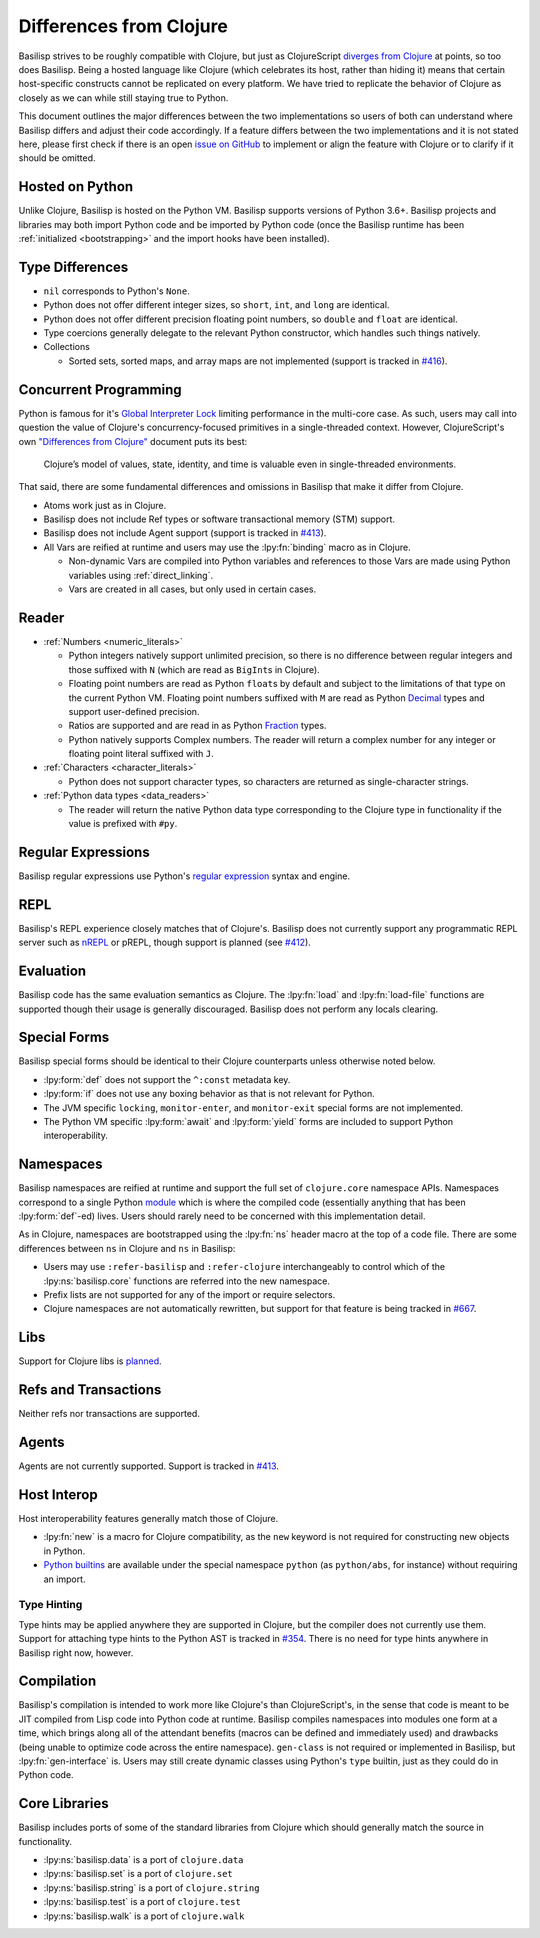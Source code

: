 .. _differences_from_clojure:

Differences from Clojure
========================

Basilisp strives to be roughly compatible with Clojure, but just as ClojureScript `diverges from Clojure <https://clojurescript.org/about/differences>`_ at points, so too does Basilisp.
Being a hosted language like Clojure (which celebrates its host, rather than hiding it) means that certain host-specific constructs cannot be replicated on every platform.
We have tried to replicate the behavior of Clojure as closely as we can while still staying true to Python.

This document outlines the major differences between the two implementations so users of both can understand where Basilisp differs and adjust their code accordingly.
If a feature differs between the two implementations and it is not stated here, please first check if there is an open `issue on GitHub <https://github.com/basilisp-lang/basilisp/issues>`_ to implement or align the feature with Clojure or to clarify if it should be omitted.

.. _hosted_on_python:

Hosted on Python
----------------

Unlike Clojure, Basilisp is hosted on the Python VM.
Basilisp supports versions of Python 3.6+.
Basilisp projects and libraries may both import Python code and be imported by Python code (once the Basilisp runtime has been :ref:`initialized <bootstrapping>` and the import hooks have been installed).

.. _type_differences:

Type Differences
----------------

* ``nil`` corresponds to Python's ``None``\.
* Python does not offer different integer sizes, so ``short``, ``int``, and ``long`` are identical.
* Python does not offer different precision floating point numbers, so ``double`` and ``float`` are identical.
* Type coercions generally delegate to the relevant Python constructor, which handles such things natively.
* Collections

  * Sorted sets, sorted maps, and array maps are not implemented (support is tracked in `#416 <https://github.com/basilisp-lang/basilisp/issues/416>`_).

.. _concurrent_programming:

Concurrent Programming
----------------------

Python is famous for it's `Global Interpreter Lock <https://docs.python.org/3/glossary.html#term-global-interpreter-lock>`_ limiting performance in the multi-core case.
As such, users may call into question the value of Clojure's concurrency-focused primitives in a single-threaded context.
However, ClojureScript's own `"Differences from Clojure" <https://clojurescript.org/about/differences>`_ document puts its best:

   Clojure’s model of values, state, identity, and time is valuable even in single-threaded environments.

That said, there are some fundamental differences and omissions in Basilisp that make it differ from Clojure.

* Atoms work just as in Clojure.
* Basilisp does not include Ref types or software transactional memory (STM) support.
* Basilisp does not include Agent support (support is tracked in `#413 <https://github.com/basilisp-lang/basilisp/issues/413>`_).
* All Vars are reified at runtime and users may use the :lpy:fn:`binding` macro as in Clojure.

  * Non-dynamic Vars are compiled into Python variables and references to those Vars are made using Python variables using :ref:`direct_linking`.
  * Vars are created in all cases, but only used in certain cases.

.. _reader_differences:

Reader
------

* :ref:`Numbers <numeric_literals>`

  * Python integers natively support unlimited precision, so there is no difference between regular integers and those suffixed with ``N`` (which are read as ``BigInt``\s in Clojure).
  * Floating point numbers are read as Python ``float``\s by default and subject to the limitations of that type on the current Python VM.
    Floating point numbers suffixed with ``M`` are read as Python `Decimal <https://docs.python.org/3/library/decimal.html#decimal.Decimal>`_ types and support user-defined precision.
  * Ratios are supported and are read in as Python `Fraction <https://docs.python.org/3/library/fractions.html#fractions.Fraction>`_ types.
  * Python natively supports Complex numbers.
    The reader will return a complex number for any integer or floating point literal suffixed with ``J``.

* :ref:`Characters <character_literals>`

  * Python does not support character types, so characters are returned as single-character strings.

* :ref:`Python data types <data_readers>`

  * The reader will return the native Python data type corresponding to the Clojure type in functionality if the value is prefixed with ``#py``.

.. _regular_expressions:

Regular Expressions
-------------------

Basilisp regular expressions use Python's `regular expression <https://docs.python.org/3/library/re.html>`_ syntax and engine.

.. _repl_differences:

REPL
----

Basilisp's REPL experience closely matches that of Clojure's.
Basilisp does not currently support any programmatic REPL server such as `nREPL <https://nrepl.org/nrepl/index.html>`_ or pREPL, though support is planned (see `#412 <https://github.com/basilisp-lang/basilisp/issues/412>`_).

.. _evaluation_differences:

Evaluation
----------

Basilisp code has the same evaluation semantics as Clojure.
The :lpy:fn:`load` and :lpy:fn:`load-file` functions are supported though their usage is generally discouraged.
Basilisp does not perform any locals clearing.

.. _special_form_differences:

Special Forms
-------------

Basilisp special forms should be identical to their Clojure counterparts unless otherwise noted below.

* :lpy:form:`def` does not support the ``^:const`` metadata key.
* :lpy:form:`if` does not use any boxing behavior as that is not relevant for Python.
* The JVM specific ``locking``\, ``monitor-enter``\, and ``monitor-exit`` special forms are not implemented.
* The Python VM specific :lpy:form:`await` and :lpy:form:`yield` forms are included to support Python interoperability.

.. _namespace_differences:

Namespaces
----------

Basilisp namespaces are reified at runtime and support the full set of ``clojure.core`` namespace APIs.
Namespaces correspond to a single Python `module <https://docs.python.org/3/library/sys.html#sys.modules>`_ which is where the compiled code (essentially anything that has been :lpy:form:`def`\-ed) lives.
Users should rarely need to be concerned with this implementation detail.

As in Clojure, namespaces are bootstrapped using the :lpy:fn:`ns` header macro at the top of a code file.
There are some differences between ``ns`` in Clojure and ``ns`` in Basilisp:

* Users may use ``:refer-basilisp`` and ``:refer-clojure`` interchangeably to control which of the :lpy:ns:`basilisp.core` functions are referred into the new namespace.
* Prefix lists are not supported for any of the import or require selectors.
* Clojure namespaces are not automatically rewritten, but support for that feature is being tracked in `#667 <https://github.com/basilisp-lang/basilisp/issues/667>`_.

.. _lib_differences:

Libs
----

Support for Clojure libs is `planned <https://github.com/basilisp-lang/basilisp/issues/668>`_\.

.. _refs_and_transactions_differences:

Refs and Transactions
---------------------

Neither refs nor transactions are supported.

.. _agents_differences:

Agents
------

Agents are not currently supported. Support is tracked in `#413 <https://github.com/basilisp-lang/basilisp/issues/413>`_.

.. _host_interop_differences:

Host Interop
------------

Host interoperability features generally match those of Clojure.

* :lpy:fn:`new` is a macro for Clojure compatibility, as the ``new`` keyword is not required for constructing new objects in Python.
* `Python builtins <https://docs.python.org/3/library/functions.html>`_ are available under the special namespace ``python`` (as ``python/abs``, for instance) without requiring an import.

.. seealso::

   :ref:`python_interop`

.. _type_hinting_differences:

Type Hinting
^^^^^^^^^^^^

Type hints may be applied anywhere they are supported in Clojure, but the compiler does not currently use them.
Support for attaching type hints to the Python AST is tracked in `#354 <https://github.com/basilisp-lang/basilisp/issues/354>`_\.
There is no need for type hints anywhere in Basilisp right now, however.

.. _compilation_differences:

Compilation
-----------

Basilisp's compilation is intended to work more like Clojure's than ClojureScript's, in the sense that code is meant to be JIT compiled from Lisp code into Python code at runtime.
Basilisp compiles namespaces into modules one form at a time, which brings along all of the attendant benefits (macros can be defined and immediately used) and drawbacks (being unable to optimize code across the entire namespace).
``gen-class`` is not required or implemented in Basilisp, but :lpy:fn:`gen-interface` is.
Users may still create dynamic classes using Python's ``type`` builtin, just as they could do in Python code.

.. seealso::

   :ref:`compiler`

.. _core_libraries_differences:

Core Libraries
--------------

Basilisp includes ports of some of the standard libraries from Clojure which should generally match the source in functionality.

* :lpy:ns:`basilisp.data` is a port of ``clojure.data``
* :lpy:ns:`basilisp.set` is a port of ``clojure.set``
* :lpy:ns:`basilisp.string` is a port of ``clojure.string``
* :lpy:ns:`basilisp.test` is a port of ``clojure.test``
* :lpy:ns:`basilisp.walk` is a port of ``clojure.walk``